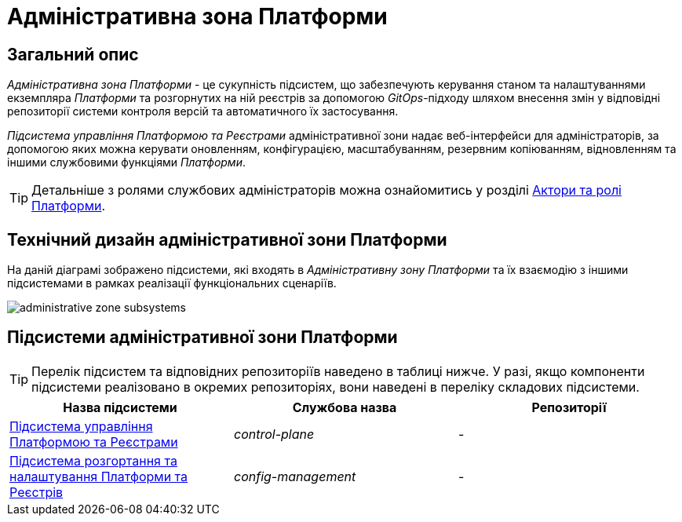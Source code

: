 = Адміністративна зона Платформи

== Загальний опис

_Адміністративна зона Платформи_ - це сукупність підсистем, що забезпечують керування станом та налаштуваннями екземпляра _Платформи_ та розгорнутих на ній реєстрів за допомогою _GitOps_-підходу шляхом внесення змін у відповідні репозиторії системи контроля версій та автоматичного їх застосування.

_Підсистема управління Платформою та Реєстрами_ адміністративної зони надає веб-інтерфейси для адміністраторів, за допомогою яких можна керувати оновленням, конфігурацією, масштабуванням, резервним копіюванням, відновленням та іншими службовими функціями _Платформи_.

[TIP]
--
Детальніше з ролями службових адміністраторів можна ознайомитись у розділі xref:arch:architecture/platform/operational/user-management/platform-actors-roles.adoc#_службові_адміністратори[Актори та ролі Платформи].
--

== Технічний дизайн адміністративної зони Платформи

На даній діаграмі зображено підсистеми, які входять в _Адміністративну зону Платформи_ та їх взаємодію з іншими підсистемами в рамках реалізації функціональних сценаріїв.

image::architecture/platform/administrative/administrative-zone-subsystems.svg[]

== Підсистеми адміністративної зони Платформи

[TIP]
--
Перелік підсистем та відповідних репозиторіїв наведено в таблиці нижче. У разі, якщо компоненти підсистеми реалізовано в окремих репозиторіях, вони наведені в переліку складових підсистеми.
--

|===
|Назва підсистеми|Службова назва|Репозиторії

|xref:architecture/platform/administrative/control-plane/overview.adoc[Підсистема управління Платформою та Реєстрами]
|_control-plane_
|-

|xref:architecture/platform/administrative/config-management/overview.adoc[Підсистема розгортання та налаштування Платформи та Реєстрів]
|_config-management_
|-

|===
